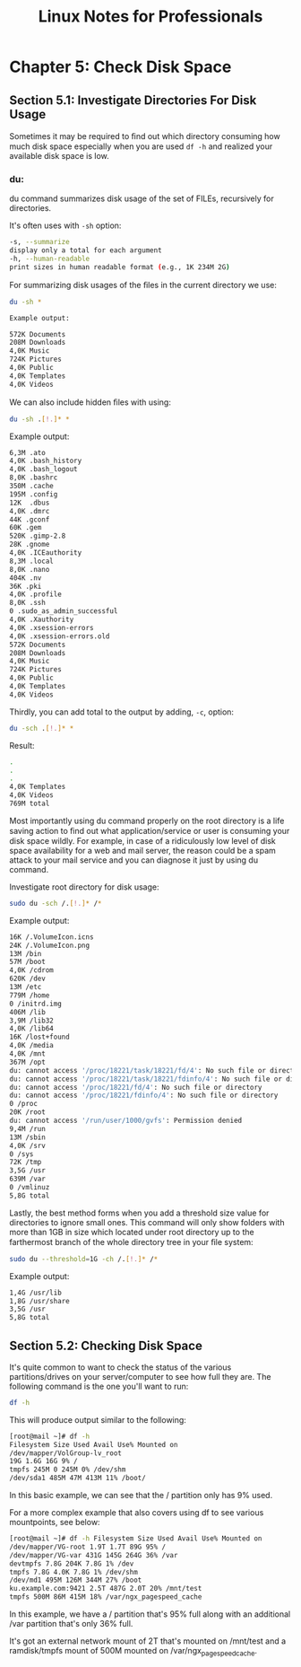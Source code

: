 #+STARTUP: showeverything
#+title: Linux Notes for Professionals

* Chapter 5: Check Disk Space

** Section 5.1: Investigate Directories For Disk Usage

   Sometimes it may be required to ﬁnd out which directory consuming how much
   disk space especially when you are used ~df -h~ and realized your available
   disk space is low.

*** du:   

    du command summarizes disk usage of the set of FILEs, recursively for
    directories.

    It's often uses with ~-sh~ option:

#+begin_src bash
  -s, --summarize
  display only a total for each argument
  -h, --human-readable
  print sizes in human readable format (e.g., 1K 234M 2G)
#+end_src

   For summarizing disk usages of the ﬁles in the current directory we use:

#+begin_src bash
  du -sh *
#+end_src

#+begin_src bash
  Example output:

  572K Documents
  208M Downloads
  4,0K Music
  724K Pictures
  4,0K Public
  4,0K Templates
  4,0K Videos
#+end_src

   We can also include hidden ﬁles with using:

#+begin_src bash
   du -sh .[!.]* *
#+end_src

   Example output:

#+begin_src bash
  6,3M .ato
  4,0K .bash_history
  4,0K .bash_logout
  8,0K .bashrc
  350M .cache
  195M .config
  12K  .dbus
  4,0K .dmrc
  44K .gconf 
  60K .gem
  520K .gimp-2.8
  28K .gnome
  4,0K .ICEauthority
  8,3M .local
  8,0K .nano
  404K .nv
  36K .pki
  4,0K .profile
  8,0K .ssh
  0 .sudo_as_admin_successful
  4,0K .Xauthority
  4,0K .xsession-errors
  4,0K .xsession-errors.old
  572K Documents
  208M Downloads
  4,0K Music
  724K Pictures
  4,0K Public
  4,0K Templates
  4,0K Videos
#+end_src

   Thirdly, you can add total to the output by adding, ~-c~, option:

#+begin_src bash
  du -sch .[!.]* *
#+end_src

   Result:

#+begin_src bash
  .
  .
  .
  4,0K Templates
  4,0K Videos
  769M total
#+end_src

   Most importantly using du command properly on the root directory is a life
   saving action to ﬁnd out what application/service or user is consuming your
   disk space wildly. For example, in case of a ridiculously low level of disk
   space availability for a web and mail server, the reason could be a spam
   attack to your mail service and you can diagnose it just by using du command.

    Investigate root directory for disk usage:

#+begin_src bash
  sudo du -sch /.[!.]* /*
#+end_src

   Example output:

#+begin_src bash
  16K /.VolumeIcon.icns
  24K /.VolumeIcon.png
  13M /bin
  57M /boot
  4,0K /cdrom
  620K /dev
  13M /etc
  779M /home
  0 /initrd.img
  406M /lib
  3,9M /lib32
  4,0K /lib64
  16K /lost+found
  4,0K /media
  4,0K /mnt
  367M /opt
  du: cannot access '/proc/18221/task/18221/fd/4': No such file or directory
  du: cannot access '/proc/18221/task/18221/fdinfo/4': No such file or directory
  du: cannot access '/proc/18221/fd/4': No such file or directory
  du: cannot access '/proc/18221/fdinfo/4': No such file or directory
  0 /proc
  20K /root
  du: cannot access '/run/user/1000/gvfs': Permission denied
  9,4M /run
  13M /sbin
  4,0K /srv
  0 /sys
  72K /tmp
  3,5G /usr
  639M /var
  0 /vmlinuz
  5,8G total
#+end_src

   Lastly, the best method forms when you add a threshold size value for
   directories to ignore small ones. This command will only show folders with
   more than 1GB in size which located under root directory up to the
   farthermost branch of the whole directory tree in your ﬁle system:

#+begin_src bash
  sudo du --threshold=1G -ch /.[!.]* /*
#+end_src

   Example output:

#+begin_src bash
  1,4G /usr/lib
  1,8G /usr/share
  3,5G /usr
  5,8G total
#+end_src

** Section 5.2: Checking Disk Space

   It's quite common to want to check the status of the various
   partitions/drives on your server/computer to see how full they are. The
   following command is the one you'll want to run:

#+begin_src bash
  df -h
#+end_src

   This will produce output similar to the following:

#+begin_src bash
  [root@mail ~]# df -h
  Filesystem Size Used Avail Use% Mounted on
  /dev/mapper/VolGroup-lv_root
  19G 1.6G 16G 9% /
  tmpfs 245M 0 245M 0% /dev/shm
  /dev/sda1 485M 47M 413M 11% /boot/
#+end_src

   In this basic example, we can see that the / partition only has 9% used.

   For a more complex example that also covers using df to see various
   mountpoints, see below:

#+begin_src bash
  [root@mail ~]# df -h Filesystem Size Used Avail Use% Mounted on
  /dev/mapper/VG-root 1.9T 1.7T 89G 95% /
  /dev/mapper/VG-var 431G 145G 264G 36% /var
  devtmpfs 7.8G 204K 7.8G 1% /dev
  tmpfs 7.8G 4.0K 7.8G 1% /dev/shm
  /dev/md1 495M 126M 344M 27% /boot
  ku.example.com:9421 2.5T 487G 2.0T 20% /mnt/test
  tmpfs 500M 86M 415M 18% /var/ngx_pagespeed_cache
#+end_src

   In this example, we have a / partition that's 95% full along with an
   additional /var partition that's only 36% full.

   It's got an external network mount of 2T that's mounted on /mnt/test and a
   ramdisk/tmpfs mount of 500M mounted on /var/ngx_pagespeed_cache.


